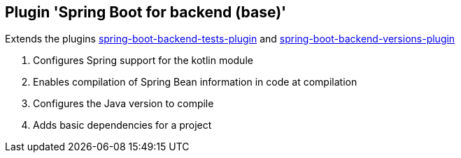 == Plugin 'Spring Boot for backend (base)'

Extends the plugins link:../spring-boot-backend-tests-plugin[spring-boot-backend-tests-plugin] and link:../spring-boot-backend-versions-plugin[spring-boot-backend-versions-plugin]

1. Configures Spring support for the kotlin module
2. Enables compilation of Spring Bean information in code at compilation
3. Configures the Java version to compile
4. Adds basic dependencies for a project
